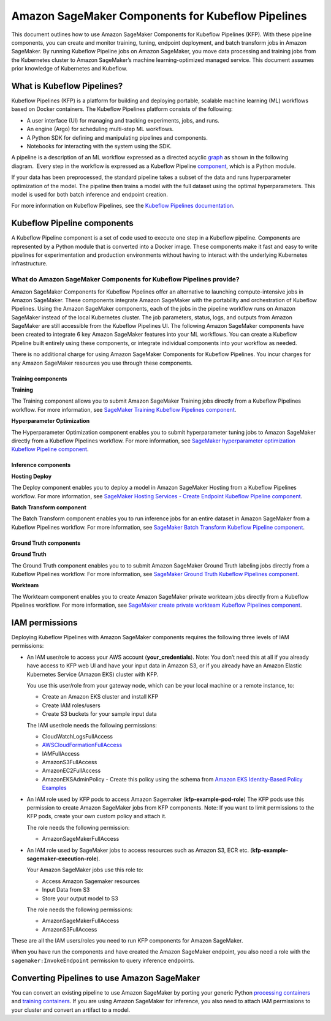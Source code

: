 Amazon SageMaker Components for Kubeflow Pipelines
==================================================

This document outlines how to use Amazon SageMaker Components
for Kubeflow Pipelines (KFP). With these pipeline components, you can
create and monitor training, tuning, endpoint deployment, and batch
transform jobs in Amazon SageMaker. By running Kubeflow Pipeline jobs on
Amazon SageMaker, you move data processing and training jobs from the
Kubernetes cluster to Amazon SageMaker’s machine learning-optimized
managed service. This document assumes prior knowledge of Kubernetes and
Kubeflow.

What is Kubeflow Pipelines?
---------------------------

Kubeflow Pipelines (KFP) is a platform for building and deploying
portable, scalable machine learning (ML) workflows based on Docker
containers. The Kubeflow Pipelines platform consists of the following:

-  A user interface (UI) for managing and tracking experiments, jobs,
   and runs.

-  An engine (Argo) for scheduling multi-step ML workflows.

-  A Python SDK for defining and manipulating pipelines and components.

-  Notebooks for interacting with the system using the SDK.

A pipeline is a description of an ML workflow expressed as a directed
acyclic \ `graph <https://www.kubeflow.org/docs/pipelines/concepts/graph/>`__
as shown in the following diagram.  Every step in the workflow is
expressed as a Kubeflow Pipeline
`component <https://www.kubeflow.org/docs/pipelines/overview/concepts/component/>`__,
which is a Python module.

If your data has been preprocessed, the standard pipeline takes a subset
of the data and runs hyperparameter optimization of the model. The
pipeline then trains a model with the full dataset using the optimal
hyperparameters. This model is used for both batch inference and
endpoint creation.

For more information on Kubeflow Pipelines, see the \ `Kubeflow
Pipelines documentation <https://www.kubeflow.org/docs/pipelines/>`__.

Kubeflow Pipeline components
----------------------------

A Kubeflow Pipeline component is a set of code used to execute one step
in a Kubeflow pipeline. Components are represented by a Python module
that is converted into a Docker image. These components make it fast and
easy to write pipelines for experimentation and production environments
without having to interact with the underlying Kubernetes
infrastructure.

What do Amazon SageMaker Components for Kubeflow Pipelines provide?
~~~~~~~~~~~~~~~~~~~~~~~~~~~~~~~~~~~~~~~~~~~~~~~~~~~~~~~~~~~~~~~~~~~
Amazon SageMaker Components for Kubeflow Pipelines offer an alternative
to launching compute-intensive jobs in Amazon SageMaker. These
components integrate Amazon SageMaker with the portability and
orchestration of Kubeflow Pipelines. Using the Amazon SageMaker
components, each of the jobs in the pipeline workflow runs on Amazon
SageMaker instead of the local Kubernetes cluster. The job parameters,
status, logs, and outputs from Amazon SageMaker are still accessible
from the Kubeflow Pipelines UI. The following Amazon SageMaker
components have been created to integrate 6 key Amazon SageMaker
features into your ML workflows. You can create a Kubeflow Pipeline
built entirely using these components, or integrate individual
components into your workflow as needed.

There is no additional charge for using Amazon SageMaker Components for
Kubeflow Pipelines. You incur charges for any Amazon SageMaker resources
you use through these components.

Training components
^^^^^^^^^^^^^^^^^^^

**Training**

The Training component allows you to submit Amazon SageMaker Training
jobs directly from a Kubeflow Pipelines workflow. For more information,
see \ `SageMaker Training Kubeflow Pipelines
component <https://github.com/kubeflow/pipelines/tree/master/components/aws/sagemaker/train>`__.

**Hyperparameter Optimization**

The Hyperparameter Optimization component enables you to submit
hyperparameter tuning jobs to Amazon SageMaker directly from a Kubeflow
Pipelines workflow. For more information, see \ `SageMaker
hyperparameter optimization Kubeflow Pipeline
component <https://github.com/kubeflow/pipelines/tree/master/components/aws/sagemaker/hyperparameter_tuning>`__.

Inference components
^^^^^^^^^^^^^^^^^^^^

**Hosting Deploy**

The Deploy component enables you to deploy a model in Amazon SageMaker
Hosting from a Kubeflow Pipelines workflow. For more information,
see \ `SageMaker Hosting Services - Create Endpoint Kubeflow Pipeline
component <https://github.com/kubeflow/pipelines/tree/master/components/aws/sagemaker/deploy>`__.

**Batch Transform component**

The Batch Transform component enables you to run inference jobs for an
entire dataset in Amazon SageMaker from a Kubeflow Pipelines workflow.
For more information, see \ `SageMaker Batch Transform Kubeflow Pipeline
component <https://github.com/kubeflow/pipelines/tree/master/components/aws/sagemaker/batch_transform>`__.

Ground Truth components
^^^^^^^^^^^^^^^^^^^^^^^

**Ground Truth**\

The Ground Truth component enables you to to submit Amazon SageMaker
Ground Truth labeling jobs directly from a Kubeflow Pipelines workflow.
For more information, see \ `SageMaker Ground Truth Kubeflow Pipelines
component <https://github.com/kubeflow/pipelines/tree/master/components/aws/sagemaker/ground_truth>`__.

**Workteam**

The Workteam component enables you to create Amazon SageMaker private
workteam jobs directly from a Kubeflow Pipelines workflow. For more
information, see \ `SageMaker create private workteam Kubeflow Pipelines
component <https://github.com/kubeflow/pipelines/tree/master/components/aws/sagemaker/workteam>`__.

IAM permissions
---------------

Deploying Kubeflow Pipelines with Amazon SageMaker components requires
the following three levels of IAM permissions:

-  An IAM user/role to access your AWS account (**your\_credentials**).
   Note: You don’t need this at all if you already have access to KFP
   web UI and have your input data in Amazon S3, or if you already have
   an Amazon Elastic Kubernetes Service (Amazon EKS) cluster with KFP.

   You use this user/role from your gateway node, which can be your
   local machine or a remote instance, to:

   -  Create an Amazon EKS cluster and install KFP

   -  Create IAM roles/users

   -  Create S3 buckets for your sample input data

   The IAM user/role needs the following permissions:

   -  CloudWatchLogsFullAccess

   -  `AWSCloudFormationFullAccess <https://console.aws.amazon.com/iam/home?region=us-east-1#/policies/arn%3Aaws%3Aiam%3A%3Aaws%3Apolicy%2FAWSCloudFormationFullAccess>`__

   -  IAMFullAccess

   -  AmazonS3FullAccess

   -  AmazonEC2FullAccess

   -  AmazonEKSAdminPolicy - Create this policy using the schema
      from \ `Amazon EKS Identity-Based Policy
      Examples <https://docs.aws.amazon.com/eks/latest/userguide/security_iam_id-based-policy-examples.html>`__

-  An IAM role used by KFP pods to access Amazon Sagemaker
   (**kfp-example-pod-role**) The KFP pods use this permission to create
   Amazon SageMaker jobs from KFP components. Note: If you want to limit
   permissions to the KFP pods, create your own custom policy and attach
   it.

   The role needs the following permission:

   -  AmazonSageMakerFullAccess

-  An IAM role used by SageMaker jobs to access resources such as Amazon
   S3, ECR etc. (**kfp-example-sagemaker-execution-role**).

   Your Amazon SageMaker jobs use this role to:

   -  Access Amazon Sagemaker resources

   -  Input Data from S3

   -  Store your output model to S3

   The role needs the following permissions:

   -  AmazonSageMakerFullAccess

   -  AmazonS3FullAccess

These are all the IAM users/roles you need to run KFP components for
Amazon SageMaker.

When you have run the components and have created the Amazon SageMaker
endpoint, you also need a role with the ``sagemaker:InvokeEndpoint``
permission to query inference endpoints.

Converting Pipelines to use Amazon SageMaker
--------------------------------------------

You can convert an existing pipeline to use Amazon SageMaker by porting
your generic Python `processing
containers <https://docs.aws.amazon.com/sagemaker/latest/dg/amazon-sagemaker-containers.html>`__
and \ `training
containers <https://docs.aws.amazon.com/sagemaker/latest/dg/your-algorithms-training-algo.html>`__.
If you are using Amazon SageMaker for inference, you also need to attach
IAM permissions to your cluster and convert an artifact to a model.
